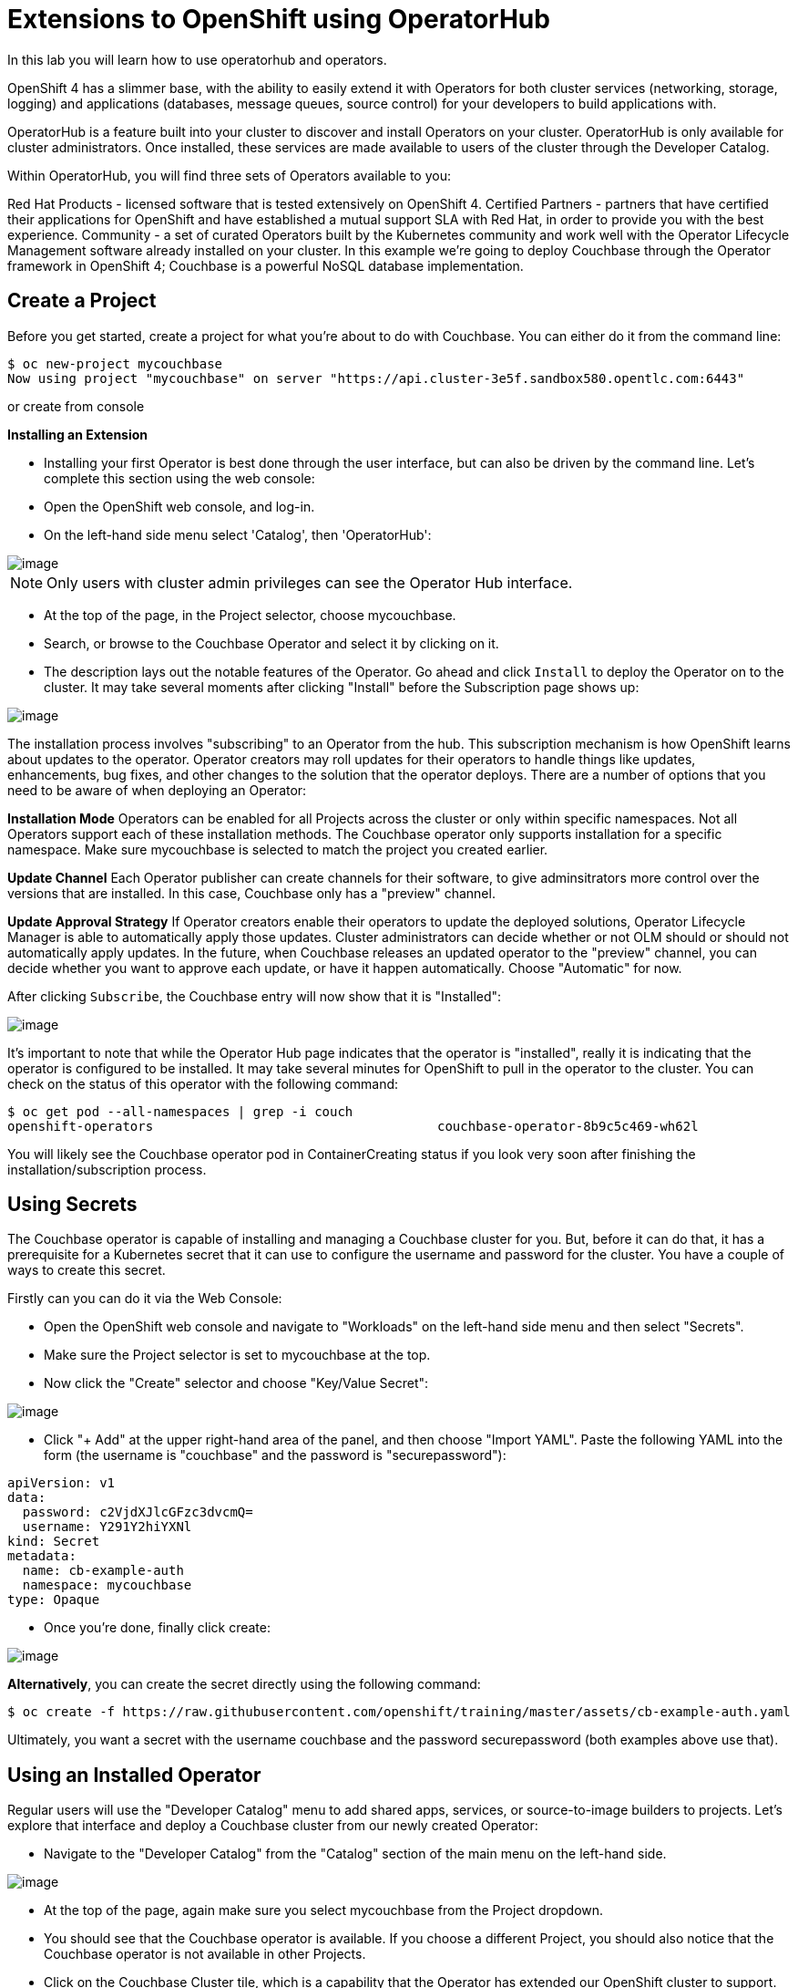 [[using-operatorhub]]
= Extensions to OpenShift using OperatorHub

In this lab you will learn how to use operatorhub and operators.

OpenShift 4 has a slimmer base, with the ability to easily extend it with Operators for both cluster services (networking, storage, logging) and applications (databases, message queues, source control) for your developers to build applications with.

OperatorHub is a feature built into your cluster to discover and install Operators on your cluster. OperatorHub is only available for cluster administrators. Once installed, these services are made available to users of the cluster through the Developer Catalog.

Within OperatorHub, you will find three sets of Operators available to you:

Red Hat Products - licensed software that is tested extensively on OpenShift 4.
Certified Partners - partners that have certified their applications for OpenShift and have established a mutual support SLA with Red Hat, in order to provide you with the best experience.
Community - a set of curated Operators built by the Kubernetes community and work well with the Operator Lifecycle Management software already installed on your cluster.
In this example we're going to deploy Couchbase through the Operator framework in OpenShift 4; Couchbase is a powerful NoSQL database implementation.

== Create a Project

Before you get started, create a project for what you're about to do with Couchbase. You can either do it from the command line:

```
$ oc new-project mycouchbase
Now using project "mycouchbase" on server "https://api.cluster-3e5f.sandbox580.opentlc.com:6443"
```
or create from console

*Installing an Extension*

- Installing your first Operator is best done through the user interface, but can also be driven by the command line. Let's complete this section using the web console:

- Open the OpenShift web console, and log-in.

- On the left-hand side menu select 'Catalog', then 'OperatorHub':

image::operatorhub.png[image]

NOTE: Only users with cluster admin privileges can see the Operator Hub interface.

- At the top of the page, in the Project selector, choose mycouchbase.

- Search, or browse to the Couchbase Operator and select it by clicking on it.

- The description lays out the notable features of the Operator. Go ahead and click `Install` to deploy the Operator on to the cluster. It may take several moments after clicking "Install" before the Subscription page shows up:

image::couchbaseOperator.png[image]

The installation process involves "subscribing" to an Operator from the hub. This subscription mechanism is how OpenShift learns about updates to the operator. Operator creators may roll updates for their operators to handle things like updates, enhancements, bug fixes, and other changes to the solution that the operator deploys. There are a number of options that you need to be aware of when deploying an Operator:

**Installation Mode**
Operators can be enabled for all Projects across the cluster or only within specific namespaces. Not all Operators support each of these installation methods. The Couchbase operator only supports installation for a specific namespace. Make sure mycouchbase is selected to match the project you created earlier.

**Update Channel**
Each Operator publisher can create channels for their software, to give adminsitrators more control over the versions that are installed. In this case, Couchbase only has a "preview" channel.

**Update Approval Strategy**
If Operator creators enable their operators to update the deployed solutions, Operator Lifecycle Manager is able to automatically apply those updates. Cluster administrators can decide whether or not OLM should or should not automatically apply updates. In the future, when Couchbase releases an updated operator to the "preview" channel, you can decide whether you want to approve each update, or have it happen automatically. Choose "Automatic" for now.

After clicking `Subscribe`, the Couchbase entry will now show that it is "Installed":

image::couchbaseOperator.png[image]

It's important to note that while the Operator Hub page indicates that the operator is "installed", really it is indicating that the operator is configured to be installed. It may take several minutes for OpenShift to pull in the operator to the cluster. You can check on the status of this operator with the following command:

```
$ oc get pod --all-namespaces | grep -i couch
openshift-operators                                     couchbase-operator-8b9c5c469-wh62l                                    1/1     Running     0          24m
```

You will likely see the Couchbase operator pod in ContainerCreating status if you look very soon after finishing the installation/subscription process.

== Using Secrets

The Couchbase operator is capable of installing and managing a Couchbase cluster for you. But, before it can do that, it has a prerequisite for a Kubernetes secret that it can use to configure the username and password for the cluster. You have a couple of ways to create this secret.

Firstly can you can do it via the Web Console:

- Open the OpenShift web console and navigate to "Workloads" on the left-hand side menu and then select "Secrets".

- Make sure the Project selector is set to mycouchbase at the top.

- Now click the "Create" selector and choose "Key/Value Secret":

image::ocp4-secret.png[image]

- Click "+ Add" at the upper right-hand area of the panel, and then choose "Import YAML". Paste the following YAML into the form (the username is "couchbase" and the password is "securepassword"):

```
apiVersion: v1
data:
  password: c2VjdXJlcGFzc3dvcmQ=
  username: Y291Y2hiYXNl
kind: Secret
metadata:
  name: cb-example-auth
  namespace: mycouchbase
type: Opaque
```

- Once you're done, finally click create:

image::ocp4-import-secret.png[image]

**Alternatively**, you can create the secret directly using the following command:

```
$ oc create -f https://raw.githubusercontent.com/openshift/training/master/assets/cb-example-auth.yaml
```
Ultimately, you want a secret with the username couchbase and the password securepassword (both examples above use that).

== Using an Installed Operator

Regular users will use the "Developer Catalog" menu to add shared apps, services, or source-to-image builders to projects. Let's explore that interface and deploy a Couchbase cluster from our newly created Operator:

- Navigate to the "Developer Catalog" from the "Catalog" section of the main menu on the left-hand side.

image::dev-catalog.png[image]

- At the top of the page, again make sure you select mycouchbase from the Project dropdown.

- You should see that the Couchbase operator is available. If you choose a different Project, you should also notice that the Couchbase operator is not available in other Projects.

- Click on the Couchbase Cluster tile, which is a capability that the Operator has extended our OpenShift cluster to support. Operators can expose more than one capability. For example, the MongoDB Operator exposes three common configurations of its database (and you would see three different MongoDB tiles).

- Deploy an instance of Couchbase by clicking the "Create" button in the top left:

image::couchdbCluster.png[image]

- The YAML editor has been pre-filled with a set of defaults for the resulting Couchbase cluster. One of those defaults is a reference to the Secret you created earlier:

image::couchdb-cr.png[image]

NOTE: version is 5.5.4-1 instead of the default.

- At this point we're able to change some of the Couchbase deployment parameters to our liking. Set the replicas field (under .spec.buckets) to 3, so our Operator sets up a highly available cluster for us. Your YAML should look like the following:

```
apiVersion: couchbase.com/v1
kind: CouchbaseCluster
metadata:
  name: cb-example
  namespace: mycouchbase
spec:
  authSecret: cb-example-auth
  baseImage: registry.connect.redhat.com/couchbase/server
  buckets:
    - conflictResolution: seqno
      enableFlush: true
      evictionPolicy: fullEviction
      ioPriority: high
      memoryQuota: 128
      name: default
      replicas: 3
      type: couchbase
...
```

- Click "Create". Afterwards, you will be taken to a list of all Couchbase instances running with this Project and should see the one you just created has a status of "Creating":

image::creatingCouchdb.png[image]

== View the Deployed Resources

Navigate to the Couchbase Cluster that was deployed by clicking cb-example, and then click on the "Resources" tab. This collects all of the objects deployed and managed by the Operator. From here you can ultimately view Pod logs to check on the Couchbase Cluster instances.

If for some reason you had navigated away from the page after creating your Couchbase cluster, you can get back here by clicking "Catalog" -> "Installed Operators" -> "Couchbase Cluster" -> cb-example.

We are going to use the Service cb-example to access the Couchbase dashboard via a Route:

```
$ oc expose service cb-example -n mycouchbase
route.route.openshift.io/cb-example exposed
```

You should now have a route:

```
$ oc get route -n mycouchbase
NAME         HOST/PORT                                                         PATH   SERVICES     PORT        TERMINATION   WILDCARD
cb-example   cb-example-mycouchbase.apps.cluster-3e5f.sandbox580.opentlc.com          cb-example   couchbase                 None
```

Your Couchbase installation is now exposed directly to the internet and is not using HTTPS. Go ahead and copy/paste the URL into your browser. Login with the user couchbase and the password securepassword (these were in your secret). If you used different credentials, make sure you put in the right ones:

image::couchdb.png[image]

In the above, you should see 3 nodes listed for each function. We'll dynamically modify this in the next section.

*Re-Configure the Cluster with the Operator*

Keep the Couchbase dashboard up, but select the Servers link on the left-hand side, it should look like the following:

image::couch-server.png[image]

As the Operator scales up more Pods, they will automatically join and appear in the dashboard. Next, edit your cb-example Couchbase instance to have a server size of 4 instead of 3. You can navigate back to the installed instances of Couchbase via the web console, or you can use:

```
$ oc edit couchbaseclusters.couchbase.com/cb-example -n mycouchbase
(Opens in vi)
```

Ensure that your .spec.servers section of the yaml looks like the following-

```
  servers:
  - name: all_services
    services:
    - data
    - index
    - query
    - search
    - eventing
    - analytics
    size: 4
```

When you've updated your yaml, save and exit your editor:

```
couchbasecluster.couchbase.com/cb-example edited
```

A few things will happen:

  * The Operator will detect the difference between the desired state and the current state
  * A new Pod will be created and show up under "Resources"
  * The Couchbase dashboard will show 4 instances once the Pod is created
  * The Couchbase dashboard will show that the cluster is being rebalanced

Your cluster dashboard should dynamically update to show the progress:

After the cluster is scaled up to 4, try scaling back down to 3:

```
$ oc edit couchbaseclusters.couchbase.com/cb-example -n mycouchbase
(Opens in vi)
```

If you watch the dashboard closely, you will see that Couchbase has automatically triggered a re-balance of the data within the cluster to reflect the new topology of the cluster. This is one of many advanced feautres embedded within applications in OperatorHub to save you time when administering your workloads.

== Delete the Couchbase Instance

After you are done, delete the cb-example Couchbase instance and the Opeator will clean up all of the resources that were deployed. Remember to delete the Route that we manually created as well. Remember to delete the Operator instance and not to delete the Pods or other resources directly -- the operator will immediately try to fix that thinking that there's a problem!

- Navigate to "Catalog" --> "Installed Operators" on the left-hand side

- Select the "Couchbase Cluster" link under Provided APIs towards the right of the panel

- On the right of the cb-example cluster line, click on the drop down (3 dots) and select "Delete Couchbase Cluster":

image::delete-couchdb.png[image]

- Return to the main menu on the left hand side, navigate to "Networking" and then to "Routes"

- On the drop-down menu (3 dots) to the right of our "cb-example" route, select "Delete Route":

image::ocp4-delete-route.png[image]

After you delete the cb-example cluster, if you look at the pods quickly you'll see the pods terminating, otherwise you'll likely only see the Operator pod running:

```
$ oc get pod -n mycouchbase
NAME                                  READY   STATUS    RESTARTS   AGE
couchbase-operator-56c798b7c6-d7wdc   1/1     Running   0          54m
```
The Operator Pod remains, that's because there's still a Subscription for the Couchbase operator in this Project. You can delete the Subscription (and, thus, the Pod) by going to "Operator Management" -> "Operator Subscriptions". There you can click the 3 dots and remove the Subscription for the Couchbase Operator in the mycouchbase Project. Now there should be no pods, and you can also delete the project if you wish.

image::ocp4-delete-route.png[image]

Either way, return to the default project before continuing:

```
$ oc project default
Now using project "default" on server "https://api.cluster-3e5f.sandbox580.opentlc.com:6443".
```

Congratulations!! You now know how to install operators and deploy application via OperatorHub. From more information about operator, see https://docs.openshift.com/container-platform/4.1/applications/operators/olm-what-operators-are.html for more details.
